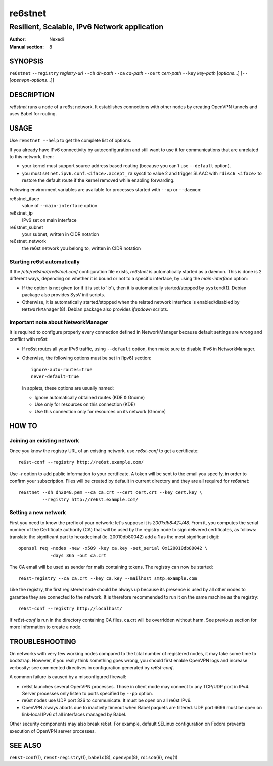==========
 re6stnet
==========

---------------------------------------------
Resilient, Scalable, IPv6 Network application
---------------------------------------------

:Author: Nexedi
:Manual section: 8

SYNOPSIS
========

``re6stnet`` ``--registry`` `registry-url` ``--dh`` `dh-path`
``--ca`` `ca-path` ``--cert`` `cert-path` ``--key`` `key-path`
[`options`...] [``--`` [`openvpn-options`...]]

DESCRIPTION
===========

`re6stnet` runs a node of a re6st network. It establishes connections
with other nodes by creating OpenVPN tunnels and uses Babel for routing.

USAGE
=====

Use ``re6stnet --help`` to get the complete list of options.

If you already have IPv6 connectivity by autoconfiguration and still want to
use it for communications that are unrelated to this network, then:

- your kernel must support source address based routing (because you can't
  use ``--default`` option).
- you must set ``net.ipv6.conf.<iface>.accept_ra`` sysctl to value 2 and
  trigger SLAAC with ``rdisc6 <iface>`` to restore the default route if the
  kernel removed while enabling forwarding.

Following environment variables are available for processes started with
``--up`` or ``--daemon``:

re6stnet_iface
  value of ``--main-interface`` option
re6stnet_ip
  IPv6 set on main interface
re6stnet_subnet
  your subnet, written in CIDR notation
re6stnet_network
  the re6st network you belong to, written in CIDR notation

Starting re6st automatically
----------------------------

If the `/etc/re6stnet/re6stnet.conf` configuration file exists, `re6stnet` is
automatically started as a daemon. This is done is 2 different ways, depending
on whether it is bound or not to a specific interface, by using the
`main-interface` option:

- If the option is not given (or if it is set to 'lo'), then it is automatically
  started/stopped by ``systemd``\ (1). Debian package also provides SysV init
  scripts.

- Otherwise, it is automatically started/stopped when the related network
  interface is enabled/disabled by ``NetworkManager``\ (8). Debian package also
  provides `ifupdown` scripts.

Important note about NetworkManager
-----------------------------------

It is required to configure properly every connection defined in NetworkManager
because default settings are wrong and conflict with re6st:

- If re6st routes all your IPv6 traffic, using ``--default`` option, then make
  sure to disable IPv6 in NetworkManager.

- Otherwise, the following options must be set in [ipv6] section::

   ignore-auto-routes=true
   never-default=true

  In applets, these options are usually named:

  - Ignore automatically obtained routes (KDE & Gnome)
  - Use only for resources on this connection (KDE)
  - Use this connection only for resources on its network (Gnome)

HOW TO
======

Joining an existing network
---------------------------

Once you know the registry URL of an existing network, use `re6st-conf` to get
a certificate::

  re6st-conf --registry http://re6st.example.com/

Use `-r` option to add public information to your certificate.
A token will be sent to the email you specify, in order to confirm your
subscription.
Files will be created by default in current directory and they are all
required for `re6stnet`::

  re6stnet --dh dh2048.pem --ca ca.crt --cert cert.crt --key cert.key \
           --registry http://re6st.example.com/

Setting a new network
---------------------

First you need to know the prefix of your network: let's suppose it is
`2001:db8:42::/48`. From it, you computes the serial number of the Certificate
authority (CA) that will be used by the registry node to sign delivered
certificates, as follows: translate the significant part to hexadecimal
(ie. 20010db80042) add a **1** as the most significant digit::

  openssl req -nodes -new -x509 -key ca.key -set_serial 0x120010db80042 \
              -days 365 -out ca.crt

The CA email will be used as sender for mails containing tokens.
The registry can now be started::

  re6st-registry --ca ca.crt --key ca.key --mailhost smtp.example.com

Like the registry, the first registered node should be always up because its
presence is used by all other nodes to garantee they are connected to the
network. It is therefore recommended to run it on the same machine as the
registry::

  re6st-conf --registry http://localhost/

If `re6st-conf` is run in the directory containing CA files, ca.crt will be
overridden without harm. See previous section for more information to create
a node.

TROUBLESHOOTING
===============

On networks with very few working nodes compared to the total number of
registered nodes, it may take some time to bootstrap. However, if you really
think something goes wrong, you should first enable OpenVPN logs and increase
verbosity: see commented directives in configuration generated by `re6st-conf`.

A common failure is caused by a misconfigured firewall:

- re6st launches several OpenVPN processes. Those in client mode may connect to
  any TCP/UDP port in IPv4. Server processes only listen to ports specified
  by ``--pp`` option.

- re6st nodes use UDP port 326 to communicate.
  It must be open on all re6st IPv6.

- OpenVPN always aborts due to inactivity timeout when Babel paquets are
  filtered. UDP port 6696 must be open on link-local IPv6 of all interfaces
  managed by Babel.

Other security components may also break re6st. For example, default SELinux
configuration on Fedora prevents execution of OpenVPN server processes.

SEE ALSO
========

``re6st-conf``\ (1), ``re6st-registry``\ (1), ``babeld``\ (8), ``openvpn``\ (8),
``rdisc6``\ (8), ``req``\ (1)
